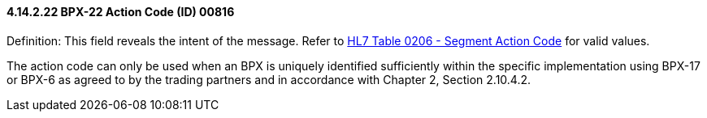 ==== 4.14.2.22 BPX-22 Action Code (ID) 00816

Definition: This field reveals the intent of the message. Refer to file:///E:\V2\v2.9%20final%20Nov%20from%20Frank\V29_CH02C_Tables.docx#HL70206[HL7 Table 0206 - Segment Action Code] for valid values.

The action code can only be used when an BPX is uniquely identified sufficiently within the specific implementation using BPX-17 or BPX-6 as agreed to by the trading partners and in accordance with Chapter 2, Section 2.10.4.2.

